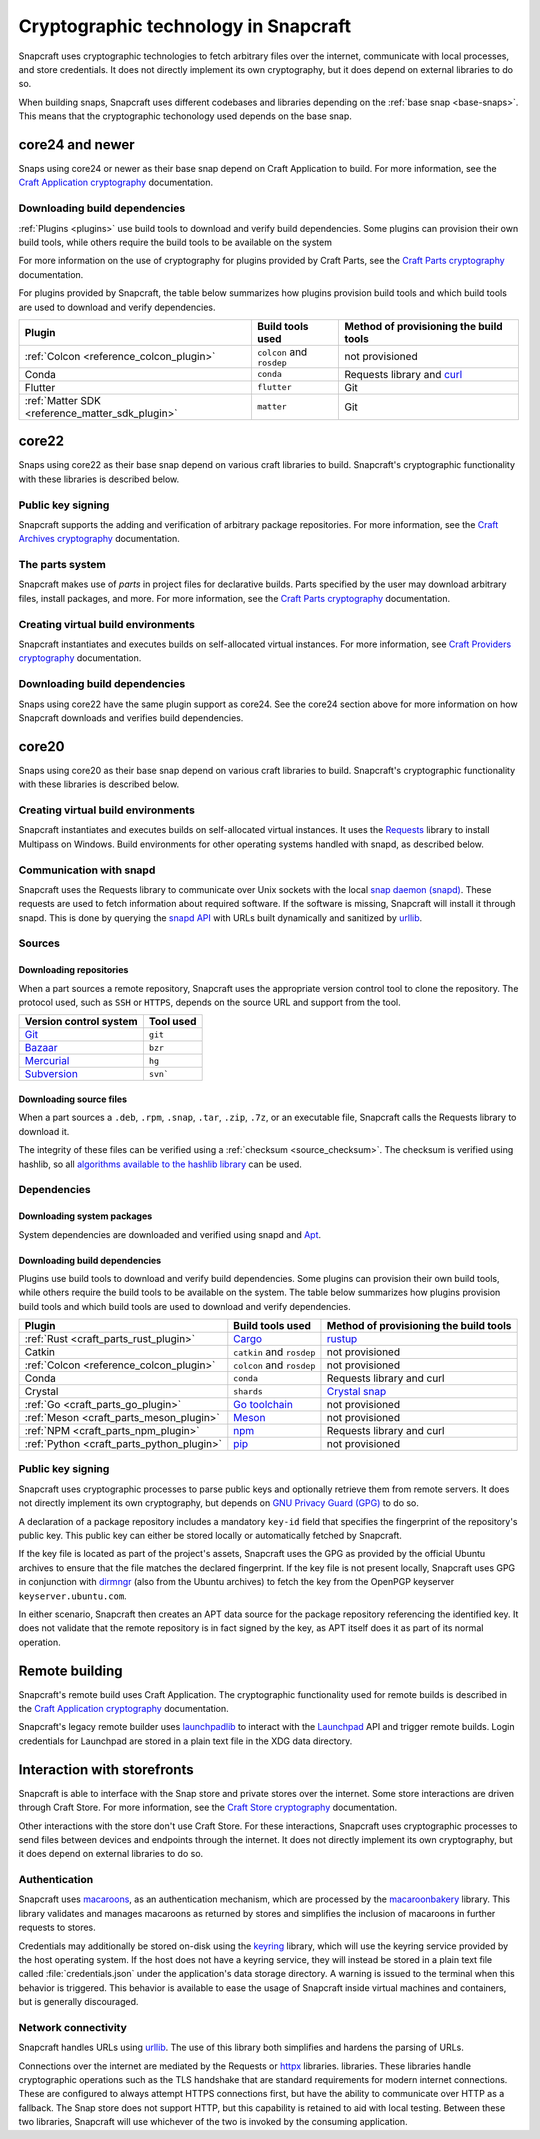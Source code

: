 .. _explanation_cryptographic-technology:

Cryptographic technology in Snapcraft
=====================================

Snapcraft uses cryptographic technologies to fetch arbitrary files over the internet,
communicate with local processes, and store credentials. It does not directly implement
its own cryptography, but it does depend on external libraries to do so.

When building snaps, Snapcraft uses different codebases and libraries depending on
the :ref:`base snap <base-snaps>`. This means that the cryptographic techonology used
depends on the base snap.

core24 and newer
----------------

Snaps using core24 or newer as their base snap depend on Craft Application to build. For
more information, see the  `Craft Application cryptography`_ documentation.

Downloading build dependencies
~~~~~~~~~~~~~~~~~~~~~~~~~~~~~~

:ref:`Plugins <plugins>` use build tools to download and verify build dependencies. Some
plugins can provision their own build tools, while others require the build tools to be
available on the system

For more information on the use of cryptography for plugins provided by Craft Parts, see
the `Craft Parts cryptography`_ documentation.

For plugins provided by Snapcraft, the table below summarizes how plugins provision
build tools and which build tools are used to download and verify dependencies.

.. list-table::
  :header-rows: 1

  * - Plugin
    - Build tools used
    - Method of provisioning the build tools

  * - :ref:`Colcon <reference_colcon_plugin>`
    - ``colcon`` and ``rosdep``
    - not provisioned

  * - Conda
    - ``conda``
    - Requests library and `curl`_

  * - Flutter
    - ``flutter``
    - Git

  * - :ref:`Matter SDK <reference_matter_sdk_plugin>`
    - ``matter``
    - Git

core22
------

Snaps using core22 as their base snap depend on various craft libraries to build.
Snapcraft's cryptographic functionality with these libraries is described below.

Public key signing
~~~~~~~~~~~~~~~~~~

Snapcraft supports the adding and verification of arbitrary package repositories. For
more information, see the `Craft Archives cryptography`_ documentation.

The parts system
~~~~~~~~~~~~~~~~

Snapcraft makes use of *parts* in project files for declarative builds. Parts specified
by the user may download arbitrary files, install packages, and more. For more
information, see the `Craft Parts cryptography`_ documentation.

Creating virtual build environments
~~~~~~~~~~~~~~~~~~~~~~~~~~~~~~~~~~~

Snapcraft instantiates and executes builds on self-allocated virtual instances. For more
information, see `Craft Providers cryptography`_ documentation.

Downloading build dependencies
~~~~~~~~~~~~~~~~~~~~~~~~~~~~~~

Snaps using core22 have the same plugin support as core24. See the core24 section above
for more information on how Snapcraft downloads and verifies build dependencies.

core20
------

Snaps using core20 as their base snap depend on various craft libraries to build.
Snapcraft's cryptographic functionality with these libraries is described below.

Creating virtual build environments
~~~~~~~~~~~~~~~~~~~~~~~~~~~~~~~~~~~

Snapcraft instantiates and executes builds on self-allocated virtual instances. It uses
the `Requests`_ library to install Multipass on Windows. Build environments for other
operating systems handled with snapd, as described below.

Communication with snapd
~~~~~~~~~~~~~~~~~~~~~~~~

Snapcraft uses the Requests library to communicate over Unix sockets with the local
`snap daemon (snapd)`_. These requests are used to fetch information about required
software. If the software is missing, Snapcraft will install it through snapd. This
is done by querying the `snapd API`_ with URLs built dynamically and sanitized by
`urllib`_.

Sources
~~~~~~~

Downloading repositories
^^^^^^^^^^^^^^^^^^^^^^^^

When a part sources a remote repository, Snapcraft uses the appropriate version control
tool to clone the repository. The protocol used, such as ``SSH`` or ``HTTPS``, depends
on the source URL and support from the tool.

.. list-table::
  :header-rows: 1

  * - Version control system
    - Tool used

  * - `Git`_
    - ``git``

  * - `Bazaar`_
    - ``bzr``

  * - `Mercurial`_
    - ``hg``

  * - `Subversion`_
    - ``svn```

Downloading source files
^^^^^^^^^^^^^^^^^^^^^^^^

When a part sources a ``.deb``, ``.rpm``, ``.snap``, ``.tar``, ``.zip``, ``.7z``, or an
executable file, Snapcraft calls the Requests library to download it.

The integrity of these files can be verified using a :ref:`checksum <source_checksum>`.
The checksum is verified using hashlib, so all `algorithms available to the hashlib
library <https://docs.python.org/3/library/hashlib.html#hashlib.algorithms_available>`_
can be used.

Dependencies
~~~~~~~~~~~~

Downloading system packages
^^^^^^^^^^^^^^^^^^^^^^^^^^^

System dependencies are downloaded and verified using snapd and `Apt`_.

Downloading build dependencies
^^^^^^^^^^^^^^^^^^^^^^^^^^^^^^

Plugins use build tools to download and verify build dependencies. Some plugins can
provision their own build tools, while others require the build tools to be available on
the system. The table below summarizes how plugins provision build tools and which build
tools are used to download and verify dependencies.

.. list-table::
  :header-rows: 1

  * - Plugin
    - Build tools used
    - Method of provisioning the build tools

  * - :ref:`Rust <craft_parts_rust_plugin>`
    - `Cargo <https://doc.rust-lang.org/stable/cargo/>`_
    - `rustup <https://rustup.rs>`_

  * - Catkin
    - ``catkin`` and ``rosdep``
    - not provisioned

  * - :ref:`Colcon <reference_colcon_plugin>`
    - ``colcon`` and ``rosdep``
    - not provisioned

  * - Conda
    - ``conda``
    - Requests library and curl

  * - Crystal
    - ``shards``
    - `Crystal snap`_

  * - :ref:`Go <craft_parts_go_plugin>`
    - `Go toolchain <https://go.dev/ref/mod>`_
    - not provisioned

  * - :ref:`Meson <craft_parts_meson_plugin>`
    - `Meson <https://mesonbuild.com>`_
    - not provisioned

  * - :ref:`NPM <craft_parts_npm_plugin>`
    - `npm <https://www.npmjs.com/>`_
    - Requests library and curl

  * - :ref:`Python <craft_parts_python_plugin>`
    - `pip <https://pip.pypa.io>`_
    - not provisioned

Public key signing
~~~~~~~~~~~~~~~~~~

Snapcraft uses cryptographic processes to parse public keys and optionally retrieve them
from remote servers. It does not directly implement its own cryptography, but depends on
`GNU Privacy Guard (GPG)`_ to do so.

A declaration of a package repository includes a mandatory ``key-id`` field that
specifies the fingerprint of the repository's public key. This public key can either be
stored locally or automatically fetched by Snapcraft.

If the key file is located as part of the project's assets, Snapcraft uses the GPG as
provided by the official Ubuntu archives to ensure that the file matches the declared
fingerprint. If the key file is not present locally, Snapcraft uses GPG in conjunction
with `dirmngr`_ (also from the Ubuntu archives) to fetch the key from the OpenPGP
keyserver ``keyserver.ubuntu.com``.

In either scenario, Snapcraft then creates an APT data source for the package repository
referencing the identified key. It does not validate that the remote repository is in
fact signed by the key, as APT itself does it as part of its normal operation.


Remote building
---------------

Snapcraft's remote build uses Craft Application. The cryptographic functionality used
for remote builds is described in the  `Craft Application cryptography`_ documentation.

Snapcraft's legacy remote builder uses `launchpadlib`_ to interact with the `Launchpad`_
API and trigger remote builds. Login credentials for Launchpad are stored in a plain
text file in the XDG data directory.

Interaction with storefronts
----------------------------

Snapcraft is able to interface with the Snap store and private stores over the internet.
Some store interactions are driven through Craft Store. For more information, see the
`Craft Store cryptography`_ documentation.

Other interactions with the store don't use Craft Store. For these interactions,
Snapcraft uses cryptographic processes to send files between devices and endpoints
through the internet. It does not directly implement its own cryptography, but it does
depend on external libraries to do so.

Authentication
~~~~~~~~~~~~~~

Snapcraft uses `macaroons`_, as an authentication mechanism, which are processed by the
`macaroonbakery`_ library. This library validates and manages macaroons as returned by
stores and simplifies the inclusion of macaroons in further requests to stores.

Credentials may additionally be stored on-disk using the `keyring`_ library, which
will use the keyring service provided by the host operating system. If the host does
not have a keyring service, they will instead be stored in a plain text file called
:file:`credentials.json` under the application's data storage directory. A warning is
issued to the terminal when this behavior is triggered. This behavior is available to
ease the usage of Snapcraft inside virtual machines and containers, but is generally
discouraged.

Network connectivity
~~~~~~~~~~~~~~~~~~~~

Snapcraft handles URLs using `urllib`_. The use of this library both simplifies and
hardens the parsing of URLs.

Connections over the internet are mediated by the Requests or `httpx`_ libraries.
libraries. These libraries handle cryptographic operations such as the TLS handshake
that are standard requirements for modern internet connections. These are configured to
always attempt HTTPS connections first, but have the ability to communicate over HTTP as
a fallback. The Snap store does not support HTTP, but this capability is retained to aid
with local testing. Between these two libraries, Snapcraft will use whichever of the two
is invoked by the consuming application.

.. _Apt: https://wiki.debian.org/AptCLI
.. _Bazaar: https://launchpad.net/bzr
.. _Craft Application cryptography: https://canonical-craft-application.readthedocs-hosted.com/en/latest/explanation/cryptography.html
.. _Craft Archives cryptography: https://canonical-craft-archives.readthedocs-hosted.com/en/latest/explanation/cryptography/
.. _Craft Parts cryptography: https://canonical-craft-parts.readthedocs-hosted.com/en/latest/explanation/cryptography/
.. _Craft Providers cryptography: https://canonical-craft-providers.readthedocs-hosted.com/en/latest/explanation/cryptography/
.. _Craft Store cryptography: https://canonical-craft-store.readthedocs-hosted.com/en/latest/explanation/cryptography/
.. _Crystal snap: https://snapcraft.io/crystal
.. _curl: https://curl.se/
.. _dirmngr: https://manpages.ubuntu.com/manpages/noble/man8/dirmngr.8.html
.. _Git: https://git-scm.com/
.. _GNU Privacy Guard (GPG): https://gnupg.org/
.. _httpx: https://www.python-httpx.org/
.. _keyring: https://pypi.org/project/keyring/
.. _Launchpad: https://launchpad.net
.. _launchpadlib: https://help.launchpad.net/API/launchpadlib
.. _macaroonbakery: https://pypi.org/project/macaroonbakery/
.. _macaroons: https://research.google/pubs/macaroons-cookies-with-contextual-caveats-for-decentralized-authorization-in-the-cloud/
.. _Mercurial: https://www.mercurial-scm.org/
.. _Requests: https://requests.readthedocs.io/
.. _snap daemon (snapd): https://snapcraft.io/docs/installing-snapd
.. _snapd API: https://snapcraft.io/docs/snapd-api
.. _Subversion: https://subversion.apache.org/
.. _urllib: https://docs.python.org/3/library/urllib.html
